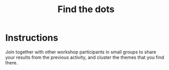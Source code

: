 :PROPERTIES:
:ID:       a853be79-85c1-4ffa-9750-459192c539e8
:END:
#+title: Find the dots
#+filetags: :WS:

* Instructions

Join together with other workshop participants in small groups to
share your results from the previous activity, and cluster the themes
that you find there.
